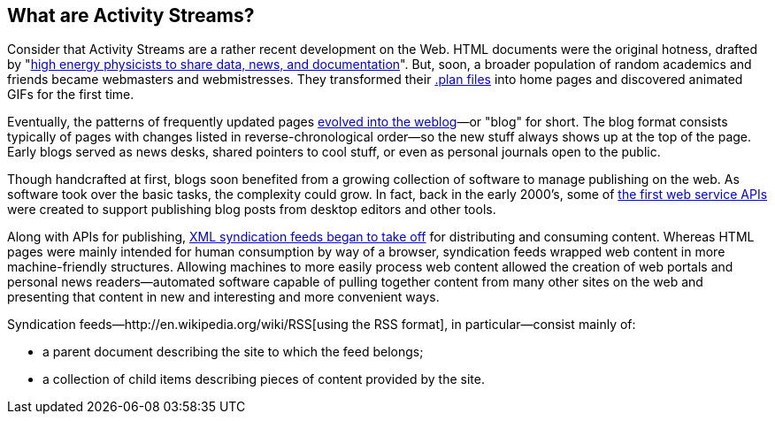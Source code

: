 == What are Activity Streams? ==

Consider that Activity Streams are a rather recent development on the Web.
HTML documents were the original hotness, drafted by
"http://www.w3.org/People/Berners-Lee/1991/08/art-6484.txt[high energy
physicists to share data, news, and documentation]". But, soon, a
broader population of random academics and friends became webmasters and
webmistresses. They transformed their
http://catb.org/jargon/html/P/plan-file.html[.plan files] into home pages
and discovered animated GIFs for the first time.

Eventually, the patterns of frequently updated pages
http://oldweblogscomblog.scripting.com/historyofweblogs[evolved into the
weblog]—or "blog" for short. The blog format consists typically of pages
with changes listed in reverse-chronological order—so the new stuff always
shows up at the top of the page. Early blogs served as news desks, shared
pointers to cool stuff, or even as personal journals open to the public.

Though handcrafted at first, blogs soon benefited from a growing collection
of software to manage publishing on the web. As software took over the
basic tasks, the complexity could grow. In fact, back in the early
2000's, some of http://www.xmlrpc.com/metaWeblogApi[the first web service
APIs] were created to support publishing blog posts from desktop editors
and other tools.

Along with APIs for publishing,
http://en.wikipedia.org/wiki/RSS#History[XML syndication feeds began to
take off] for distributing and consuming content. Whereas HTML pages were
mainly intended for human consumption by way of a browser, syndication
feeds wrapped web content in more machine-friendly structures. Allowing
machines to more easily process web content allowed the creation of web
portals and personal news readers—automated software capable of pulling
together content from many other sites on the web and presenting that
content in new and interesting and more convenient ways.

Syndication feeds—http://en.wikipedia.org/wiki/RSS[using the RSS format],
in particular—consist mainly of:

    * a parent document describing the site to which the feed belongs;
    * a collection of child items describing pieces of content provided by the site. 



// vim: set syntax=asciidoc smartindent formatoptions=tcn textwidth=75:
